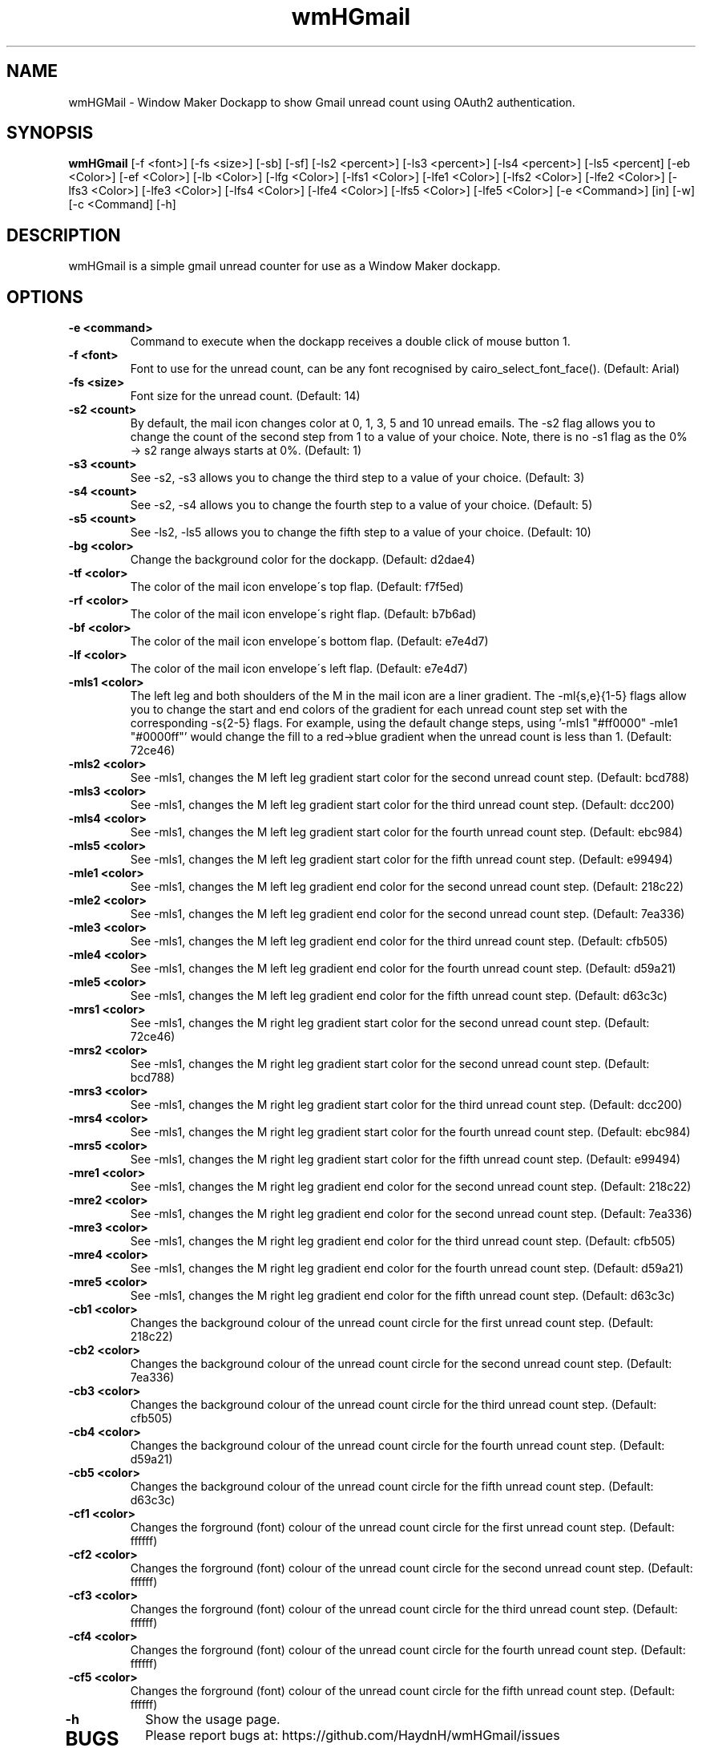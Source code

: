 .TH wmHGmail 1 "15 NOVEMNBER 2017" 
.SH NAME
wmHGMail \- Window Maker Dockapp to show Gmail unread count using OAuth2 authentication.
.SH SYNOPSIS
.B wmHGmail
[-f <font>] [-fs <size>] [-sb] [-sf] [-ls2 <percent>] [-ls3 <percent>] [-ls4 <percent>] [-ls5 <percent] [-eb  <Color>]  [-ef  <Color>]  [-lb  <Color>] [-lfg  <Color>] [-lfs1 <Color>] [-lfe1 <Color>] [-lfs2 <Color>] [-lfe2 <Color>] [-lfs3 <Color>] [-lfe3 <Color>] [-lfs4 <Color>] [-lfe4 <Color>] [-lfs5 <Color>] [-lfe5 <Color>] [-e <Command>] [in] [-w] [-c <Command] [-h]
.SH DESCRIPTION
.PP
wmHGmail is a simple gmail unread counter for use as a Window Maker dockapp. 
.SH OPTIONS
.TP
.B \-e <command>
Command to execute when the dockapp receives a double click of mouse button 1.
.TP
.B \-f <font>
Font to use for the unread count, can be any font recognised by cairo_select_font_face(). (Default: Arial)
.TP
.B \-fs <size>
Font size for the unread count. (Default: 14)
.TP
.B \-s2 <count>
By default, the mail icon changes color at 0, 1, 3, 5 and 10 unread emails. The -s2 flag allows you to change the count of the second step from 1 to a value of your choice. Note, there is no -s1 flag as the 0% -> s2 range always starts at 0%. (Default: 1)
.TP
.B \-s3 <count>
See -s2, -s3 allows you to change the third step to a value of your choice. (Default: 3)
.TP
.B \-s4 <count>
See -s2, -s4 allows you to change the fourth step to a value of your choice. (Default: 5)
.TP
.B \-s5 <count>
See -ls2, -ls5 allows you to change the fifth step to a value of your choice. (Default: 10)
.TP
.B \-bg <color>
Change the background color for the dockapp. (Default: d2dae4)
.TP
.B \-tf <color>
The color of the mail icon envelope\'s top flap. (Default: f7f5ed)
.TP
.B \-rf <color>
The color of the mail icon envelope\'s right flap. (Default: b7b6ad)
.TP
.B \-bf <color>
The color of the mail icon envelope\'s bottom flap. (Default: e7e4d7)
.TP
.B \-lf <color>
The color of the mail icon envelope\'s left flap. (Default: e7e4d7)
.TP
.B \-mls1 <color>
The left leg and both shoulders of the M in the mail icon are a liner gradient. The -ml{s,e}{1-5} flags allow you to change the start and end colors of the gradient for each unread count step set with the corresponding -s{2-5} flags. For example, using the default change steps, using '-mls1 "#ff0000" -mle1 "#0000ff"' would change the fill to a red->blue gradient when the unread count is less than 1. (Default: 72ce46)
.TP
.B \-mls2 <color>
See \-mls1, changes the M left leg gradient start color for the second unread count step. (Default: bcd788)
.TP
.B \-mls3 <color>
See \-mls1, changes the M left leg gradient start color for the third unread count step. (Default: dcc200)
.TP
.B \-mls4 <color>
See \-mls1, changes the M left leg gradient start color for the fourth unread count step. (Default: ebc984)
.TP
.B \-mls5 <color>
See \-mls1, changes the M left leg gradient start color for the fifth unread count step. (Default: e99494)
.TP
.B \-mle1 <color>
See \-mls1, changes the M left leg gradient end color for the second unread count step. (Default: 218c22)
.TP
.B \-mle2 <color>
See \-mls1, changes the M left leg gradient end color for the second unread count step. (Default: 7ea336)
.TP
.B \-mle3 <color>
See \-mls1, changes the M left leg gradient end color for the third unread count step. (Default: cfb505)
.TP
.B \-mle4 <color>
See \-mls1, changes the M left leg gradient end color for the fourth unread count step. (Default: d59a21)
.TP
.B \-mle5 <color>
See \-mls1, changes the M left leg gradient end color for the fifth unread count step. (Default: d63c3c)
.TP
.B \-mrs1 <color>
See \-mls1, changes the M right leg gradient start color for the second unread count step. (Default: 72ce46)
.TP
.B \-mrs2 <color>
See \-mls1, changes the M right leg gradient start color for the second unread count step. (Default: bcd788)
.TP
.B \-mrs3 <color>
See \-mls1, changes the M right leg gradient start color for the third unread count step. (Default: dcc200)
.TP
.B \-mrs4 <color>
See \-mls1, changes the M right leg gradient start color for the fourth unread count step. (Default: ebc984)
.TP
.B \-mrs5 <color>
See \-mls1, changes the M right leg gradient start color for the fifth unread count step. (Default: e99494)
.TP
.B \-mre1 <color>
See \-mls1, changes the M right leg gradient end color for the second unread count step. (Default: 218c22)
.TP
.B \-mre2 <color>
See \-mls1, changes the M right leg gradient end color for the second unread count step. (Default: 7ea336)
.TP
.B \-mre3 <color>
See \-mls1, changes the M right leg gradient end color for the third unread count step. (Default: cfb505)
.TP
.B \-mre4 <color>
See \-mls1, changes the M right leg gradient end color for the fourth unread count step. (Default: d59a21)
.TP
.B \-mre5 <color>
See \-mls1, changes the M right leg gradient end color for the fifth unread count step. (Default: d63c3c)
.TP
.B \-cb1 <color>
Changes the background colour of the unread count circle for the first unread count step. (Default: 218c22)
.TP
.B \-cb2 <color>
Changes the background colour of the unread count circle for the second unread count step. (Default: 7ea336)
.TP
.B \-cb3 <color>
Changes the background colour of the unread count circle for the third unread count step. (Default: cfb505)
.TP
.B \-cb4 <color>
Changes the background colour of the unread count circle for the fourth unread count step. (Default: d59a21)
.TP
.B \-cb5 <color>
Changes the background colour of the unread count circle for the fifth unread count step. (Default: d63c3c)
.TP
.B \-cf1 <color>
Changes the forground (font) colour of the unread count circle for the first unread count step. (Default: ffffff)
.TP
.B \-cf2 <color>
Changes the forground (font) colour of the unread count circle for the second unread count step. (Default: ffffff)
.TP
.B \-cf3 <color>
Changes the forground (font) colour of the unread count circle for the third unread count step. (Default: ffffff)
.TP
.B \-cf4 <color>
Changes the forground (font) colour of the unread count circle for the fourth unread count step. (Default: ffffff)
.TP
.B \-cf5 <color>
Changes the forground (font) colour of the unread count circle for the fifth unread count step. (Default: ffffff)
.TP
.B \-h
Show the usage page.
.TP
.SH BUGS
Please report bugs at: https://github.com/HaydnH/wmHGmail/issues
.SH AUTHOR
Haydn Haines <haydnhdev@gmail.com>
